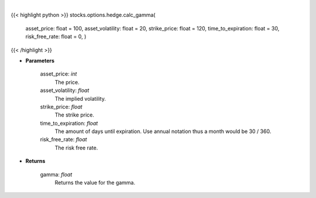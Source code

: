 .. role:: python(code)
    :language: python
    :class: highlight

|

.. raw:: html

    <h3>
    > The second-order partial-derivative with respect to the underlying asset of the Black-Scholes equation
    is known as gamma. Gamma refers to how the option’s delta changes when there is a change in the underlying
    asset price. Multiplying gamma by a +-$1 change in the underlying asset, holding all other parameters constant,
    will give you the new value of the option’s delta. Essentially, gamma is telling us the rate of change of delta
    given a +-1 change in the underlying asset price. Gamma is always positive for long positions and
    negative for short positions.
    </h3>

{{< highlight python >}}
stocks.options.hedge.calc_gamma(
    asset\_price: float = 100,
    asset\_volatility: float = 20,
    strike\_price: float = 120,
    time\_to\_expiration: float = 30,
    risk\_free\_rate: float = 0,
    )
{{< /highlight >}}

* **Parameters**

    asset_price: *int*
        The price.
    asset_volatility: *float*
        The implied volatility.
    strike_price: *float*
        The strike price.
    time_to_expiration: *float*
        The amount of days until expiration. Use annual notation thus a month would be 30 / 360.
    risk_free_rate: *float*
        The risk free rate.

    
* **Returns**

    gamma: *float*
        Returns the value for the gamma.
    